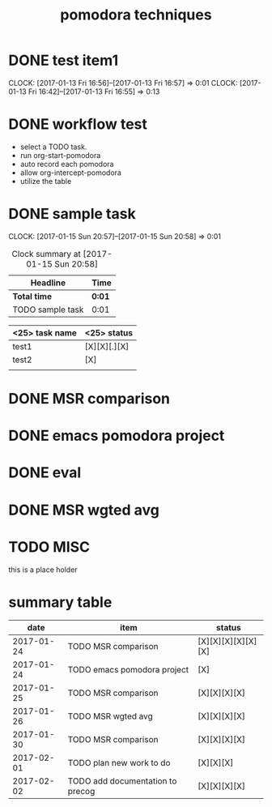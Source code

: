 #+TITLE: pomodora techniques
#+DESCRIPTION: RT
#+STARTUP: overview
* DONE test item1 
  CLOSED: [2017-02-02 Thu 22:56]
  CLOCK: [2017-01-13 Fri 16:56]--[2017-01-13 Fri 16:57] =>  0:01
  CLOCK: [2017-01-13 Fri 16:42]--[2017-01-13 Fri 16:55] =>  0:13
  


* DONE workflow test
  CLOSED: [2017-02-02 Thu 22:56]
- select a TODO task. 
- run org-start-pomodora
- auto record each pomodora
- allow org-intercept-pomodora
- utilize the table 


* DONE sample task 
  CLOSED: [2017-02-02 Thu 22:56]
  CLOCK: [2017-01-15 Sun 20:57]--[2017-01-15 Sun 20:58] =>  0:01



#+BEGIN: clocktable :maxlevel 2 :scope subtree
#+CAPTION: Clock summary at [2017-01-15 Sun 20:58]
| Headline         | Time   |
|------------------+--------|
| *Total time*     | *0:01* |
|------------------+--------|
| TODO sample task | 0:01   |
#+END:



| <25> task name            | <25>  status              |
|---------------------------+---------------------------|
| test1                     | [X][X][.][X]              |
| test2                     | [X]                       |
|                           |                           |




* DONE MSR comparison
  CLOSED: [2017-02-02 Thu 22:56]

* DONE emacs pomodora project 
  CLOSED: [2017-02-02 Thu 22:56]

* DONE eval 
  CLOSED: [2017-02-02 Thu 22:56]






* DONE MSR wgted avg
  CLOSED: [2017-02-02 Thu 22:56]


* TODO MISC
this is a place holder

* summary table 
  :PROPERTIES:
  :VISIBILITY: all
  :END:
#+Name: pomodora
|       date | item                             | status             |
|------------+----------------------------------+--------------------|
| 2017-01-24 | TODO MSR comparison              | [X][X][X][X][X][X] |
| 2017-01-24 | TODO emacs pomodora project      | [X]                |
| 2017-01-25 | TODO MSR comparison              | [X][X][X][X]       |
| 2017-01-26 | TODO MSR wgted avg               | [X][X][X][X]       |
| 2017-01-30 | TODO MSR comparison              | [X][X][X][X]       |
| 2017-02-01 | TODO plan new work to do         | [X][X][X]          |
| 2017-02-02 | TODO add documentation to precog | [X][X][X][X]       |





